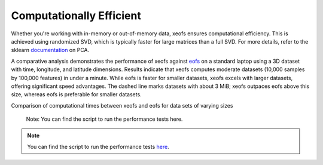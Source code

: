 
=============================================
Computationally Efficient
=============================================

Whether you're working with in-memory or out-of-memory data, xeofs ensures computational efficiency. This is achieved using randomized SVD, which is typically faster for large matrices than a full SVD. For more details, refer to the sklearn documentation_ on PCA.

A comparative analysis demonstrates the performance of xeofs against eofs_ on a standard laptop using a 3D dataset with time, longitude, and latitude dimensions. Results indicate that xeofs computes moderate datasets (10,000 samples by 100,000 features) in under a minute. While eofs is faster for smaller datasets, xeofs excels with larger datasets, offering significant speed advantages. The dashed line marks datasets with about 3 MiB; xeofs outpaces eofs above this size, whereas eofs is preferable for smaller datasets.

Comparison of computational times between xeofs and eofs for data sets of varying sizes

    Note: You can find the script to run the performance tests here.

.. image:: ../perf/timings_dark.png
   :height: 300px
   :width: 750px
   :alt: Comparison of computational times between xeofs and eofs for data sets of varying sizes
   :align: center


.. note::

    You can find the script to run the performance tests here_.


.. _eofs: https://ajdawson.github.io/eofs/
.. _here: https://github.com/xarray-contrib/xeofs/tree/main/docs/perf
.. _documentation: https://scikit-learn.org/stable/modules/generated/sklearn.decomposition.PCA.html
